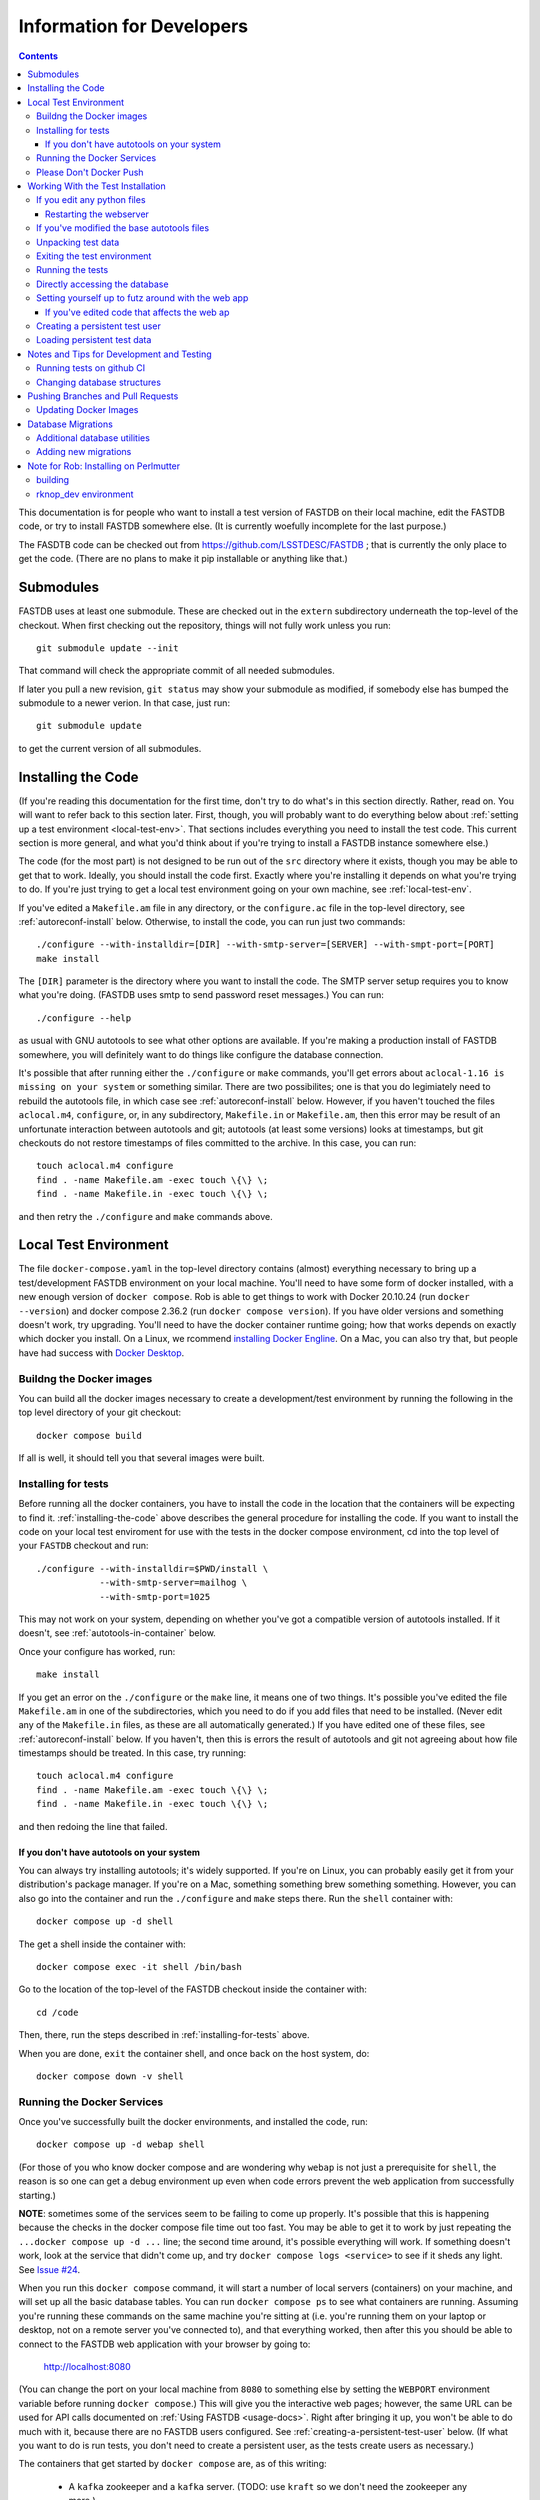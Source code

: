 .. _developers-docs:

==========================
Information for Developers
==========================

.. contents::

This documentation is for people who want to install a test version of FASTDB on their local machine, edit the FASTDB code, or try to install FASTDB somewhere else.  (It is currently woefully incomplete for the last purpose.)

The FASDTB code can be checked out from https://github.com/LSSTDESC/FASTDB ; that is currently the only place to get the code.  (There are no plans to make it pip installable or anything like that.)


Submodules
==========

FASTDB uses at least one submodule. These are checked out in the ``extern`` subdirectory underneath the top-level of the checkout.  When first checking out the repository, things will not fully work unless you run::

  git submodule update --init

That command will check the appropriate commit of all needed submodules.

If later you pull a new revision, ``git status`` may show your submodule as modified, if somebody else has bumped the submodule to a newer verion.  In that case, just run::

  git submodule update

to get the current version of all submodules.


.. _installing-the-code:

Installing the Code
===================

(If you're reading this documentation for the first time, don't try to do what's in this section directly.  Rather, read on.  You will want to refer back to this section later.  First, though, you will probably want to do everything below about :ref:`setting up a test environment <local-test-env>`.  That sections includes everything you need to install the test code.  This current section is more general, and what you'd think about if you're trying to install a FASTDB instance somewhere else.)

The code (for the most part) is not designed to be run out of the ``src`` directory where it exists, though you may be able to get that to work.  Ideally, you should install the code first.  Exactly where you're installing it depends on what you're trying to do.  If you're just trying to get a local test environment going on your own machine, see :ref:`local-test-env`.

If you've edited a ``Makefile.am`` file in any directory, or the ``configure.ac`` file in the top-level directory, see :ref:`autoreconf-install` below.  Otherwise, to install the code, you can run just two commands::

  ./configure --with-installdir=[DIR] --with-smtp-server=[SERVER] --with-smpt-port=[PORT]
  make install

The ``[DIR]`` parameter is the directory where you want to install the code.  The SMTP server setup requires you to know what you're doing.  (FASTDB uses smtp to send password reset messages.) You can run::

  ./configure --help

as usual with GNU autotools to see what other options are available.  If you're making a production install of FASTDB somewhere, you will definitely want to do things like configure the database connection.

It's possible that after running either the ``./configure`` or ``make`` commands, you'll get errors about ``aclocal-1.16 is missing on your system`` or something similar.  There are two possibilites; one is that you do legimiately need to rebuild the autotools file, in which case see :ref:`autoreconf-install` below.  However, if you haven't touched the files ``aclocal.m4``, ``configure``, or, in any subdirectory, ``Makefile.in`` or ``Makefile.am``, then this error may be result of an unfortunate interaction between autotools and git; autotools (at least some versions) looks at timestamps, but git checkouts do not restore timestamps of files committed to the archive.  In this case, you can run::

  touch aclocal.m4 configure
  find . -name Makefile.am -exec touch \{\} \;
  find . -name Makefile.in -exec touch \{\} \;

and then retry the ``./configure`` and ``make`` commands above.


.. _local-test-env:

Local Test Environment
=======================

The file ``docker-compose.yaml`` in the top-level directory contains (almost) everything necessary to bring up a test/development FASTDB environment on your local machine.  You'll need to have some form of docker installed, with a new enough version of ``docker compose``.  Rob is able to get things to work with Docker 20.10.24 (run ``docker --version``) and docker compose 2.36.2 (run ``docker compose version``).  If you have older versions and something doesn't work, try upgrading.  You'll need to have the docker container runtime going; how that works depends on exactly which docker you install.  On a Linux, we rcommend `installing Docker Engline <https://docs.docker.com/engine/install/>`_.  On a Mac, you can also try that, but people have had success with `Docker Desktop <https://www.docker.com/products/docker-desktop>`_.

.. _test-build-docker-images:

Buildng the Docker images
-------------------------

You can build all the docker images necessary to create a development/test environment by running the following in the top level directory of your git checkout::

  docker compose build

If all is well, it should tell you that several images were built.

.. _installing-for-tests:

Installing for tests
--------------------

Before running all the docker containers, you have to install the code in the location that the containers will be expecting to find it.  :ref:`installing-the-code` above describes the general procedure for installing the code.  If you want to install the code on your local test enviroment for use with the tests in the docker compose environment, cd into the top level of your ``FASTDB`` checkout and run::

  ./configure --with-installdir=$PWD/install \
              --with-smtp-server=mailhog \
              --with-smtp-port=1025

This may not work on your system, depending on whether you've got a compatible version of autotools installed.  If it doesn't, see :ref:`autotools-in-container` below.

Once your configure has worked, run::

  make install

If you get an error on the ``./configure`` or the ``make`` line, it means one of two things.  It's possible you've edited the file ``Makefile.am`` in one of the subdirectories, which you need to do if you add files that need to be installed.  (Never edit any of the ``Makefile.in`` files, as these are all automatically generated.)  If you have edited one of these files, see :ref:`autoreconf-install` below.  If you haven't, then this is errors the result of autotools and git not agreeing about how file timestamps should be treated.  In this case, try running::

  touch aclocal.m4 configure
  find . -name Makefile.am -exec touch \{\} \;
  find . -name Makefile.in -exec touch \{\} \;

and then redoing the line that failed.

.. _autotools-in-container:

If you don't have autotools on your system
^^^^^^^^^^^^^^^^^^^^^^^^^^^^^^^^^^^^^^^^^^

You can always try installing autotools; it's widely supported.  If you're on Linux, you can probably easily get it from your distribution's package manager.  If you're on a Mac, something something brew something something.  However, you can also go into the container and run the ``./configure`` and ``make`` steps there.  Run the ``shell`` container with::

  docker compose up -d shell

The get a shell inside the container with::

  docker compose exec -it shell /bin/bash

Go to the location of the top-level of the FASTDB checkout inside the container with::

  cd /code

Then, there, run the steps described in :ref:`installing-for-tests` above.

When you are done, ``exit`` the container shell, and once back on the host system, do::

  docker compose down -v shell


.. _run-docker-environment:

Running the Docker Services
----------------------------
  
Once you've successfully built the docker environments, and installed the code, run::

  docker compose up -d webap shell

(For those of you who know docker compose and are wondering why ``webap`` is not just a prerequisite for ``shell``, the reason is so one can get a debug environment up even when code errors prevent the web application from successfully starting.)

**NOTE**: sometimes some of the services seem to be failing to come up properly.  It's possible that this is happening because the checks in the docker compose file time out too fast.  You may be able to get it to work by just repeating the ``...docker compose up -d ...`` line; the second time around, it's possible everything will work.  If something doesn't work, look at the service that didn't come up, and try ``docker compose logs <service>`` to see if it sheds any light.  See `Issue #24 <https://github.com/LSSTDESC/FASTDB/issues/24>`_.

When you run this ``docker compose`` command, it will start a number of local servers (containers) on your machine, and will set up all the basic database tables.  You can run ``docker compose ps`` to see what containers are running.  Assuming you're running these commands on the same machine you're sitting at (i.e. you're running them on your laptop or desktop, not on a remote server you've connected to), and that everything worked, then after this you should be able to connect to the FASTDB web application with your browser by going to:

   http://localhost:8080

(You can change the port on your local machine from ``8080`` to something else by setting the ``WEBPORT`` environment variable before running ``docker compose``.)  This will give you the interactive web pages; however, the same URL can be used for API calls documented on :ref:`Using FASTDB <usage-docs>`.  Right after bringing it up, you won't be able to do much with it, because there are no FASTDB users configured.  See :ref:`creating-a-persistent-test-user` below.  (If what you want to do is run tests, you don't need to create a persistent user, as the tests create users as necessary.)

The containers that get started by ``docker compose`` are, as of this writing:

  * A ``kafka`` zookeeper and a ``kafka`` server.  (TODO: use ``kraft`` so we don't need the zookeeper any more.)
  * A ``postgresql`` server
  * A ``mongodb`` server
  * A "query runner", which is a custom process that handles the "long query" interface
  * A web server that is the FASTDB front end
  * A shell server to which you can connect and run things.

You may notice that ``docker compose`` tells you that more than this was started.  There are some transitory servers, e.g. ``createdb``, that start, do their thing, and then stop.

Ideally, at this point you're done setting up your test/dev environment.  When you're finished with it, and want to clean up after yourself, just run, again in the top-level of your git checkout::

  docker compose down -v

(This must be run on the host system, *not* inside one of the containers.)  That command will remove all of the started servers, and wipe out all disk space allocated for databases and such.  (You will probably want to ``exit`` any shells you have running on containers before doing this.)

It's possible the shell server won't start, usually because the ``createdb`` step failed.  The first thing you should do is::

  docker compose logs createdb

to see if there's an obvious error message you know how to fix.  Failing that, you can run::

  docker compose up -d shell-nocreatedb

That will bring up a shell server you can connect to and work with that will have the Postgres and Mongo servers running, but which will (probably) not have the tables created on the Postgres server.  (It's also possible other steps will fail, in which more work may potentially be required.)

Please Don't Docker Push
------------------------

The `docker-compose.yaml` file will build docker images set up so that they can easily be pushed to Perlmutter's container image registrly.  Please do *not* run any docker push commands to push those images, unless you've tagged them differently and know what you're doing.  (If you really know what you're doing, you're always allowed to do *anything*.)


Working With the Test Installation
==================================

Assuming everything in the previous step worked, you can run, from the top level of the git checkout::

  docker compose exec -it shell /bin/bash

That will connect you to the shell container.  (You can tell you're inside the container because your prompt will start with "``I have no name!@``".)

If you want to run the tests in the ``tests`` subdirectory, you will first need to install the code to where it's expected; see :ref:`installing-for-tests`.  Once you're ready, inside the container go to the ``/code/tests`` directory and run various tests with ``pytest``.  If you just run ``pytest -v``, it will try to run all of them, but you can, as usual with pytest, give it just the file (or just the file and test) you want to run.

.. _reinstalling-code:

If you edit any python files
----------------------------

The tests do not run the code out of the source directory; rather, they run it out of where it's installed.  So, if you've edited any of the source files, for the tests to see them you need to reinstall the code.  If in :ref:`installing-for-tests` you did the ``./configure`` and ``make`` steps outside of the container, then in a shell outside of the container ``cd`` to the top level of your git checkout and run::

  make install

If you did the ``./configure`` and ``make`` steps inside the container, then cd to ``/code`` before running ``make install``.

After that, the tests should see your updated code.

If you've added any python files, then you may need to put them in one of the ``Makefile.am`` files, and do the steps in :ref:`autoreconf-install` below.


.. _restart-webserver:

Restarting the webserver
^^^^^^^^^^^^^^^^^^^^^^^^

However, there may be one more step.  If you modified code that the webserver uses, you have to tell the webserver to reread the code.  After doing the ``make install`` :ref:`described above <reinstalling-code>`, ``cd`` into the top level of your git checkout and run::

  docker compose down webap
  docker compose up -d webap
  docker compose logs webap

The last step show not show any errors or tracebacks; if it did, then you broke the code an the webserver can't start.  Fix the code, install again, and then do the three steps above again until it works.


.. _autoreconf-install:

If you've modified the base autotools files
-------------------------------------------

Usually, the ``./configure`` and ``make`` commands in the previous section are sufficient for installing the tests.  However, if you've modified ``configure.ac`` in the top level directory, or ``Makefile.am`` in any directory, then you need to rerun autotools to build all the derivative Makefiles.  This requires you to have things installed on your system which are *not* available inside the FASTDB docker container; specifically, you will need to have GNU Autotools installed.  On Linux, this is usually a simple matter of installing one or more packages.  (On Debian and close derivatives, the packages are probably called things like ``autoconf``, ``automake``, and ``autotools-dev``.)  On NERSC's Perlmutter, these should already be available to you by default.

Rebuilding all the derivative Makefiles is just a matter of running::

  autoreconf --install

before the ``./configure`` step described above.  Note, however, that ``autoreconf`` is *not* available inside the container.  You will need to run this on the host system, which must itself have autotools installed.


.. _unpacking-test-data:

Unpacking test data
-------------------

The tests will not yet run as-is.  Inside the ``tests`` subdirectory, you must run::

  tar xvf elasticc2_test_data.tar.bz2

in order create the expected test data on your local machine.  You only need to do this once in your checkout; you do *not* have to do this every time you create a new set of docker containers.  (If the subdirectory ``tests/elasticc2_test_data`` has stuff in it, then you've probably already done this.)

Exiting the test environment
----------------------------

If you're inside the container, you can exit with ``exit`` (just like any other shell).  Once outside the container, assuming you're still in the ``tests`` subdirectory, you re-enter the (still-running) test container with another ``docker compose exec -it shell /bin/bash``.  If you want to tear down the test enviornment, run::

  docker compose down -v

This will completely tear down the environment.  All containers will be stopped, all volumes created for the environment (such as the backend storage for the test databases) will be wiped clean.  This is what you do if you want to make sure you're starting fresh.



Running the tests
-----------------

Once inside the container::

  cd /code/tests
  pytest -v

that will run all of the tests and tell you how they're doing.  As usually with ``pytest``, you can give filenames (and functions or classes/methods within those files) to just run some tests.

**WARNING**: it's possible the tests do not currently clean up after themselves (especially if some tests fail), so you may need to restart your environment after running tests before running them again.  If you hit ``CTRL-C`` while ``pytest`` is running, tests will almost certainly not have cleaned up after themselves.

What's more, right now, if you're running all of the tests, if an early test fails, it can cause a later test to fail, even though that later test wouldn't actually fail if the earlier tests had passed.  This is bad behvaior; if tests properly cleaned up after themselves (which they're supposed to do even if they fail), then the later tests shouldn't fail just because an earlier one does.  Until we get this behavior fixed, when looking at lots of tests at once, work on them in order, as the later tests might not "really" have failed.

You can always exit any shells running on containers, and tear down the whole environment with ``docker compose down -v``.  That will allow you to start up a new test environment (see :ref:`local-test-env`) and start over with empty databases.


Directly accessing the database
-------------------------------

If you want to directly access the database inside the test environment, inside the container run::

  psql -h postgres -U postgres fastdb

It will prompt you for a password, which is "fragile".  (This is a test environment local to your machine; never install a production environment with a password like that!)  You can now issue SQL commands, and do anything you might normally do with PostgreSQL using ``psql``.

TODO : instructions for accessing the mongo database.


.. _creating-a-persistent-test-user:

Setting yourself up to futz around with the web app
---------------------------------------------------

There will eventually be a better way to do this, as the current method is needlessly slow.  Right now, if you want to have a database with some stuff loaded into it for purposes of developing the web UI, what you can do is get yourself fully set up for tests, and then, inside the shell container, run::

  cd /code/tests
  pytest -v --trace services/test_sourceimporter.py::test_full90days_fast

or run::

  cd /code/tests
  RUN_FULL90DAYS=1 pytest -v --trace services/test_sourceimporter.py::test_full90days

Both of these start tests with test fixtures that create a database user and load data into the database.  The ``--trace`` command tells pytest to stop at the begining of a test, after the fixture has run.  The shell where you run this will dump you into a ``(Pdb)`` prompt.  Just leave that shell sitting there.  At this point, you have a loaded database.  You can look at ``localhost:8080`` in your web browser to see the web ap, and log in with user ``test`` and password ``test_password``.

The ``test_full90days_fast`` test runs a lot faster, loading up the main postgres tables with the test data.  It does *not* load anyting into the mongo database.  The ``test_full90days`` test takes up to a minute or so to run, because what it's really doing is testing a whole bunch of different servers, an there are built in sleeps so that each step of the test can be sure that other servers have had time to do their stuff.  This one loads the full test data set into the "ppdb" tables, and runs a 90 simulated days of alerts through some test brokers.  When it's done, the sources from those 90 simulated days will be in the main postgrest ables, and the mongo database will be populated with  the test broker messages.  (The test brokers aren't doing anything real, but are just assigning random classifications for purposes of testing the plubming.)

When you're done futzing around with the web ap, go to the shell where you ran ``pytest ...`` and just press ``c`` and hit Enter at the ``(Pdb)`` prompt.  The test will compete, exit, and (ideally) clean up after itself.

If you've edited code that affects the web ap
^^^^^^^^^^^^^^^^^^^^^^^^^^^^^^^^^^^^^^^^^^^^^

You need to :ref:`restart the webserver <restart-webserver>`.


Creating a persistent test user
-------------------------------

TODO


Loading persistent test data
----------------------------

TODO


Notes and Tips for Development and Testing
==========================================

Running tests on github CI
--------------------------

The tests on github CI require up-to-date docker images.  They don't change very often, so usually you don't have to do anything.  However, if they have changed, then you need to do edit ``docker-compose.yaml`` and bump the default version of all the images.  You'll see that all the images end in ``${DOCKER_VERSION:-test20250815}`` (or some other yyyymmdd).  Bump the date to the current date on all the images.  Then do::

  yyyymmdd=20250815    # replace this with the yyyymmdd you put in docker-compose.yaml
  docker compose build
  docker images | grep ghcr.*fastdb.*test${yyyymmdd}
  for i in fastdb-postgres fastdb-webap fastdb-shell fastdb-kafka-test \
           fastdb-query-runner fastdb-mongodb ; \
     do docker push ghcr.io/lsstdesc/${i}:test${yyyymmdd} ; \
     done

After you've done this, do a ``git push``, or create a pull request, or do whatever it is you normally do that triggers the running of the automated tests on github.


Changing database structures
----------------------------

If you change database sturctures (adding fields, etc.), it's possible that some of the tests will start failing because cached test data no longer matches what's expected.  This will happen (at least) to tests that use the ``alerts_90days_sent_received_and_imported`` fixture in ``tests/fixtures/alertcycle.py``.  If you're seeing something you think is this error, look at all the comments above and below that test in that file for information on rebuilding the cached test data.


Pushing Branches and Pull Requests
==================================

TODO

Updating Docker Images
----------------------

Hopefully you don't have to do this.  In the rare case where you do (which will be if you've edited anything in the ``docker`` subdirectory), you need to build and push new docker images for the automated tests on github to use.

First, edit ``docker-compose.yaml`` and find all lines that start with ``image:`` (after several spaces).  At the end of that line you should see something like ``${DOCKER_VERSION:-test20250815}``.  Bump the date after ``test`` to the current date.  Make sure *not* to remove either the colon, or the dash right after the colon.  (We're assuming two people won't be doing this on the same day....)  Then, at the top level of your archive, run::

  DOCKER_ARCHIVE=ghcr.io/lsstdesc docker compose build

when the build finishes, run all of the following, where ``<version>`` is what you replaced ``test20250815`` with above::

  docker push ghcr.io/LSSTDESC/fastdb-kafka-test:<version>
  docker push ghcr.io/LSSTDESC/fastdb-postgres:<version>
  docker push ghcr.io/LSSTDESC/fastdb-mongodb:<version>
  docker push ghcr.io/LSSTDESC/fastdb-shell:<version>
  docker push ghcr.io/LSSTDESC/fastdb-query-runner:<version>
  docker push ghcr.io/LSSTDESC/fastdb-webap:<version>

Before running those, you may need to do::

  docker login ghcr.io


Database Migrations
===================

Database migrations are all in the ``db`` subdirectory.  They are a series of ``.sql`` files which contain PostgreSQL commands.  If you look, you will notice that the files are named by date.  This is important, because the migrations in general do not commute; they must always be applied in the same order.

Normally, when you bring up a :ref:`local-test-env`, the database migrations are automatically applied.  As such, once the test environment is going, the database already has all the necessarry tables created.

On a production system, when updating the code, you may need to apply databse migrations to update your database.  This will happen when you update to a new version, and the database schema have changed.  In general, it's a good idea to run this every time you update the code for an installed FASTDB instance.  **Backup your current database before doing this**, just in case something horrible happens.  You apply the migrations by going into an environment where the code is running (e.g. a shell on the productionwebserver) and running::

  cd /code/db
  python apply_migrations.py

If all is well, your database will be up to date when this is done.

Each migration file is run within one transaction, so if there is an error partway through, the database will be left in the state it was in after the previous migration.

The database keeps track of which migrations have been applied in the ``migrations_applied`` table.

Additional database utilities
-----------------------------

There are two other utilities in this directory which may be useful in test environments.  ``wipe_all_data.py`` will, assuming it's been kept up to date, erase all data in all tables *except* the ``migrations_applied`` and ``authuser`` tables.  ``scorched_earth.py`` will, again assuming it's been up to date, completely destroy all tables in the database.  If it worked, if you use ``psql`` to look at your database, there will be no tables or views.  (In a :ref:`local-test-env`, it's usually easier just to destroy and restart the environment than to mess with this script.)

Adding new migrations
---------------------

If you need to make changes to the database, you must write a migration for the database.  Do this by creating a file in the ``db`` subdirectory whose name is ``yyyy-mm-dd_nnn_text.sql``. In this name, ``nnn`` is just a number; usually this can just be 000 or 001.  It's there to preserve the order in case you need to create more than one migration file on the same there.  ``text`` can be anything.  It should be a very short description of the changes made.  Look at the existing files for guidance.  Do not put any spaces in ``text``; just use things you'd normally want to use in a Unix filename.  (That's a subset of what's legal in a Unix filename....)

When creating the migration, be aware that this needs to be applied to production database.  You can't just think about changing the table structure; you also have to think about preserving the data.  That means you don't drop a column and add a new column, you have to rename a column.  If the table structure is changing alot, the SQL code needed to do the migration while preserving the data could potentially be complicated.  (You may need, for instance, to use temporary tables.)

**WARNING**: Pay attention when merging branches.  If two branches have made database migrations, you may need to rename the migration to a later date to keep things in the right order.  (Of course, if the migrations are inconsistent, you have to resolve that, but that can happen with any code in any migration.)



Note for Rob: Installing on Perlmutter
======================================

building
--------

Do::

  NERSCSPIN=1 DOCKER_ARCHIVE=registry.nersc.gov/m1727/raknop DOCKER_VERSION=<version> docker compose build

where ``<version>`` is probably something like ``rknop-dev``.

rknop_dev environment
---------------------

(This is a note for Rob about running a test environment on NERSC Spin.)

The base installation directory is::

  /global/cfs/cdirs/lsst/groups/TD/SOFTWARE/fastdb_deployment/rknop_dev

In that directory, make sure there are subdirectories ``install``, ``query_results``, and ``sessions``, in additon to the ``FASTDB`` checkout generated with::

  git clone git@github.com::LSSTDESC/FASTDB
  cd FASTDB
  git checkout <version>
  git submodule update --init

The ``.yaml`` files defining the Spin workloads are in ``admin/spin/rknop_dev`` in the git archive.  (Note that, unless I've screwed up (...which has happend...), the files ``secrets.yaml`` and ``webserver-cert.yaml`` will not be complete, because those are the kinds of things you don't want to commit to a public git archive.  Edit those files to put in the actual passwords and SSL key/certificates before using them, and **make sure to remove the secret stuff before   committing anything to git**.  If you screw up, you have to change **all** the secrets.)  To install the code to work with those ``.yaml`` files, run::

  cd /global/cfs/cdirs/lsst/groups/TD/SOFTWARE/fastdb_deployment/rknop_dev/FASTDB
  touch aclocal.m4 configure
  find . -name Makefile.am -exec touch \{\} \;
  find . -name Makefile.in -exec touch \{\} \;
  ./configure \
    --with-installdir=/global/cfs/cdirs/lsst/groups/TD/SOFTWARE/fastdb_deployment/rknop_dev/install \
    --with-smtp-server=smtp.lbl.gov \
    --with-smtp-port=25 \
    --with-email-from=raknop@lbl.gov
  make install

This is necessary because the docker image for the web ap does *not* have the fastdb code baked into it.  Rather, it bind mounds the ``install`` directory and uses the code there.  (This allows development without having to rebuild the docker image.)
